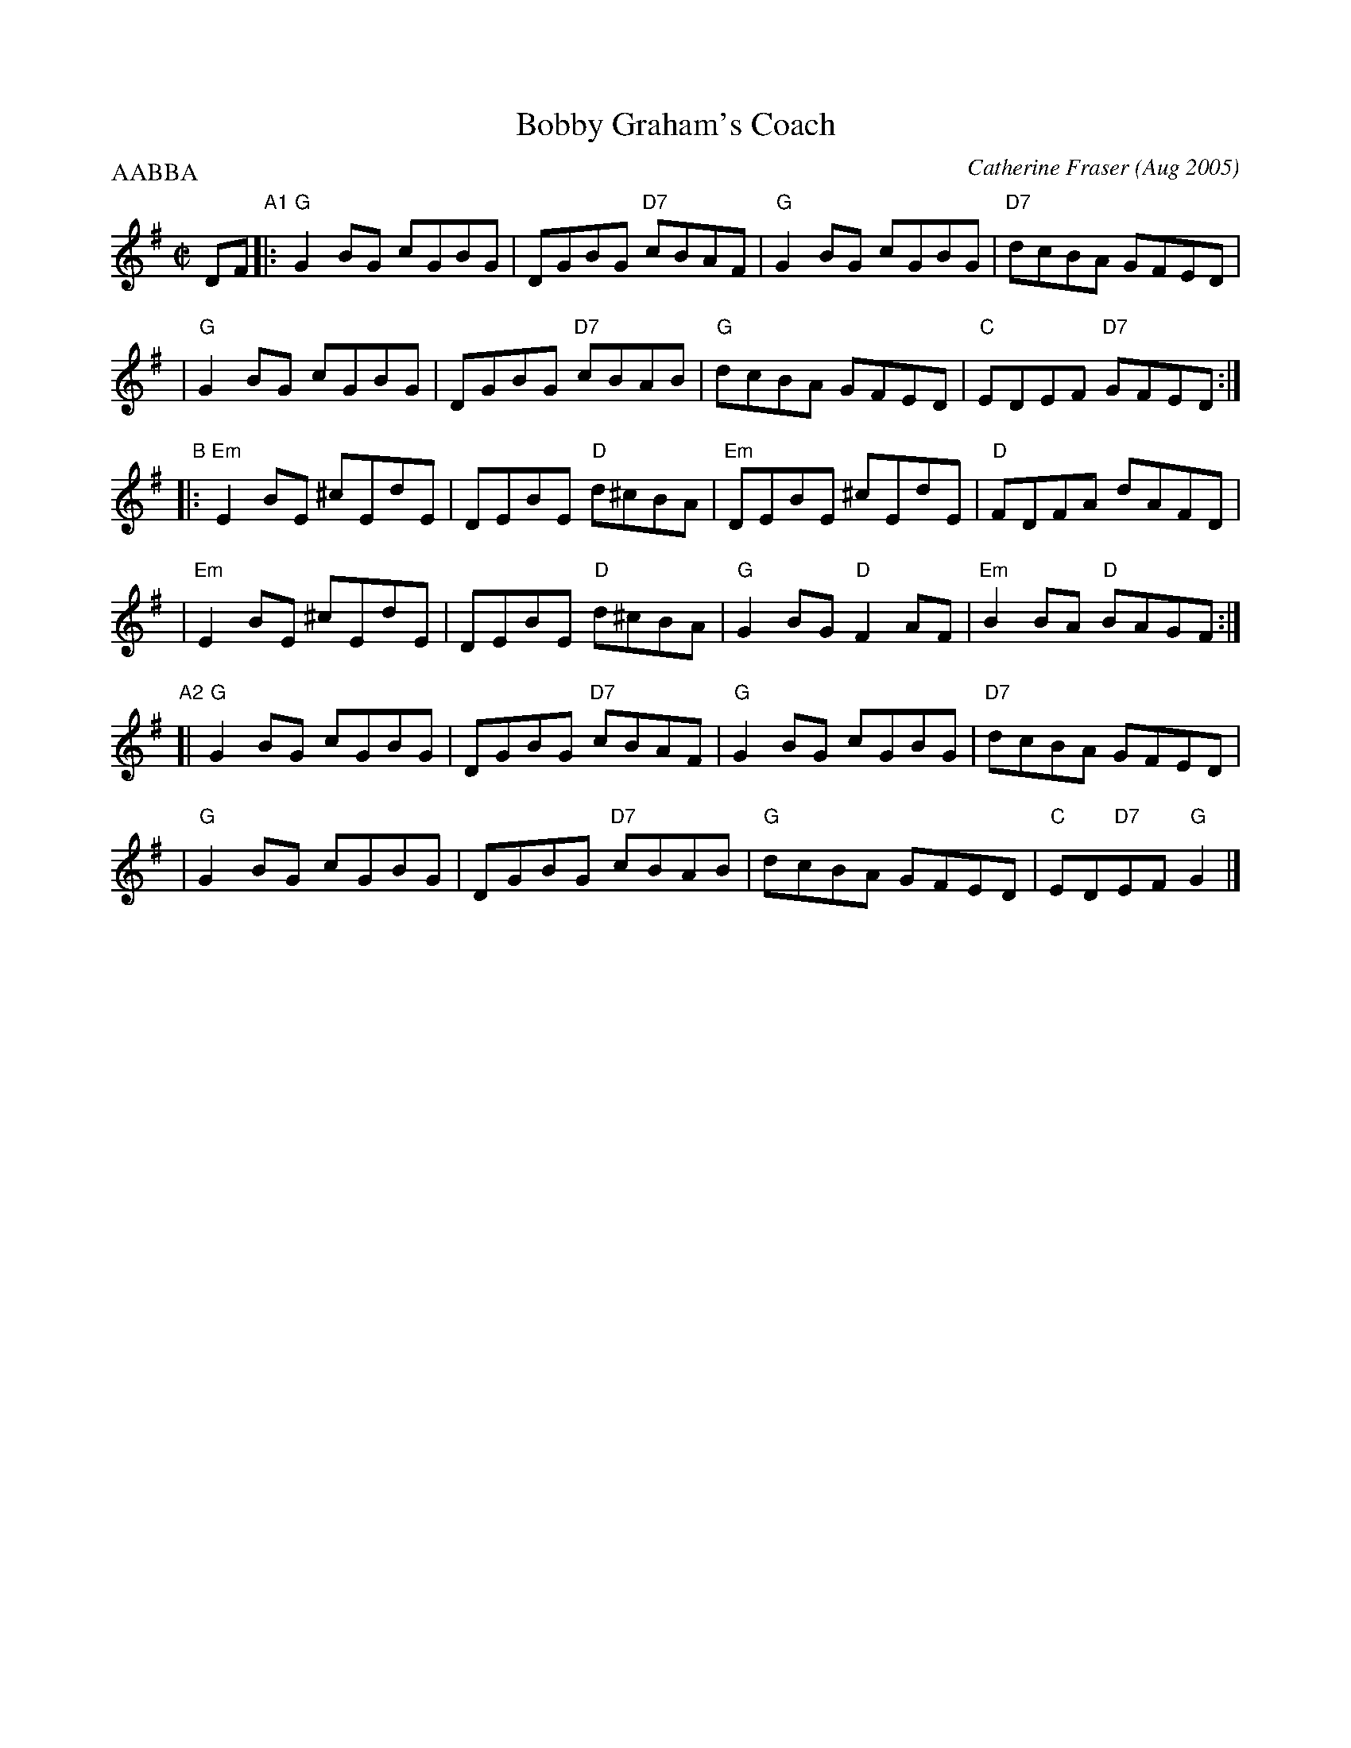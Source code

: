 X: 1
T: Bobby Graham's Coach
C: Catherine Fraser (Aug 2005)
R: reel
M: C|
L: 1/8
P: AABBA
K: G
DF "A1"\
|: "G"G2BG cGBG | DGBG "D7"cBAF | "G"G2BG cGBG | "D7"dcBA GFED |
|  "G"G2BG cGBG | DGBG "D7"cBAB | "G"dcBA GFED | "C"EDEF "D7"GFED :|
"B"\
|: "Em"E2BE ^cEdE | DEBE "D"d^cBA | "Em"DEBE ^cEdE | "D"FDFA dAFD |
|  "Em"E2BE ^cEdE | DEBE "D"d^cBA | "G"G2BG "D"F2AF | "Em"B2BA "D"BAGF :|
"A2"\
[| "G"G2BG cGBG | DGBG "D7"cBAF | "G"G2BG cGBG | "D7"dcBA GFED |
|  "G"G2BG cGBG | DGBG "D7"cBAB | "G"dcBA GFED | "C"ED"D7"EF "G"G2 |]
